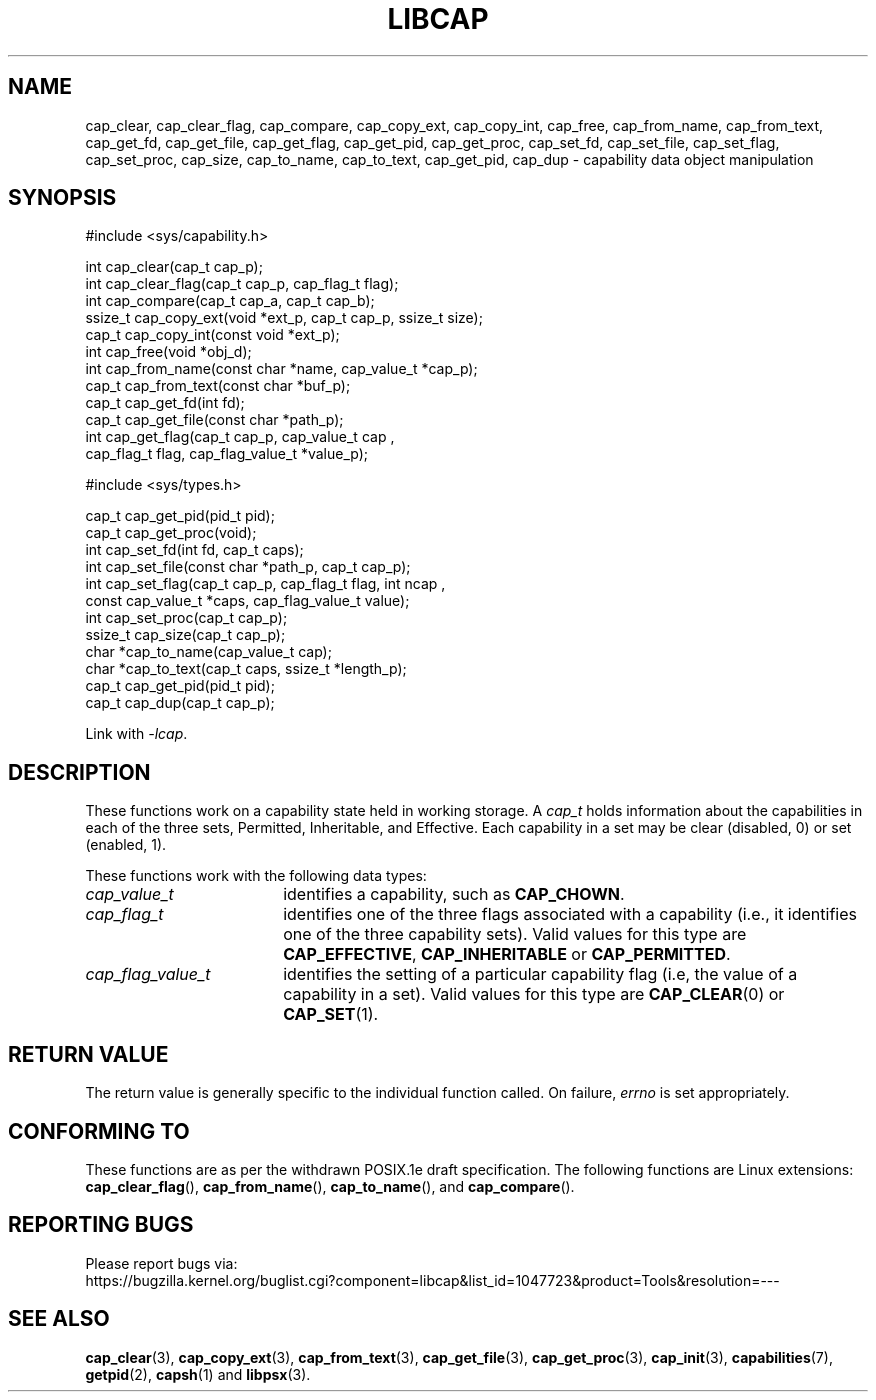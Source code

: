 .TH LIBCAP 3 "2021-03-06" "" "Linux Programmer's Manual"
.SH NAME
cap_clear, cap_clear_flag, cap_compare, cap_copy_ext, cap_copy_int, \
cap_free, cap_from_name, cap_from_text, cap_get_fd, cap_get_file, \
cap_get_flag, cap_get_pid, cap_get_proc, cap_set_fd, cap_set_file, \
cap_set_flag, cap_set_proc, cap_size, cap_to_name, cap_to_text, \
cap_get_pid, cap_dup \- capability data object manipulation
.SH SYNOPSIS
.nf
#include <sys/capability.h>

int cap_clear(cap_t cap_p);
int cap_clear_flag(cap_t cap_p, cap_flag_t flag);
int cap_compare(cap_t cap_a, cap_t cap_b);
ssize_t cap_copy_ext(void *ext_p, cap_t cap_p, ssize_t size);
cap_t cap_copy_int(const void *ext_p);
int cap_free(void *obj_d);
int cap_from_name(const char *name, cap_value_t *cap_p);
cap_t cap_from_text(const char *buf_p);
cap_t cap_get_fd(int fd);
cap_t cap_get_file(const char *path_p);
int cap_get_flag(cap_t cap_p, cap_value_t cap ,
                 cap_flag_t flag, cap_flag_value_t *value_p);

#include <sys/types.h>

cap_t cap_get_pid(pid_t pid);
cap_t cap_get_proc(void);
int cap_set_fd(int fd, cap_t caps);
int cap_set_file(const char *path_p, cap_t cap_p);
int cap_set_flag(cap_t cap_p, cap_flag_t flag, int ncap ,
                 const cap_value_t *caps, cap_flag_value_t value);
int cap_set_proc(cap_t cap_p);
ssize_t cap_size(cap_t cap_p);
char *cap_to_name(cap_value_t cap);
char *cap_to_text(cap_t caps, ssize_t *length_p);
cap_t cap_get_pid(pid_t pid);
cap_t cap_dup(cap_t cap_p);
.fi
.sp
Link with \fI\-lcap\fP.
.fi
.SH DESCRIPTION
These functions work on a capability state held in working storage.
A
.I cap_t
holds information about the capabilities in each of the three sets,
Permitted, Inheritable, and Effective.
Each capability in a set may be clear (disabled, 0) or set (enabled, 1).
.PP
These functions work with the following data types:
.TP 18
.I cap_value_t
identifies a capability, such as
.BR CAP_CHOWN .
.TP
.I cap_flag_t
identifies one of the three flags associated with a capability
(i.e., it identifies one of the three capability sets).
Valid values for this type are
.BR CAP_EFFECTIVE ,
.B CAP_INHERITABLE
or
.BR CAP_PERMITTED .
.TP
.I cap_flag_value_t
identifies the setting of a particular capability flag
(i.e, the value of a capability in a set).
Valid values for this type are
.BR CAP_CLEAR (0)
or
.BR CAP_SET (1).
.SH "RETURN VALUE"
The return value is generally specific to the individual function called.
On failure,
.I errno
is set appropriately.
.SH "CONFORMING TO"
These functions are as per the withdrawn POSIX.1e draft specification.
The following functions are Linux extensions:
.BR cap_clear_flag (),
.BR cap_from_name (),
.BR cap_to_name (),
and
.BR cap_compare ().
.SH "REPORTING BUGS"
Please report bugs via:
.TP
https://bugzilla.kernel.org/buglist.cgi?component=libcap&list_id=1047723&product=Tools&resolution=---
.SH "SEE ALSO"
.BR cap_clear (3),
.BR cap_copy_ext (3),
.BR cap_from_text (3),
.BR cap_get_file (3),
.BR cap_get_proc (3),
.BR cap_init (3),
.BR capabilities (7),
.BR getpid (2),
.BR capsh (1)
and
.BR libpsx (3).
